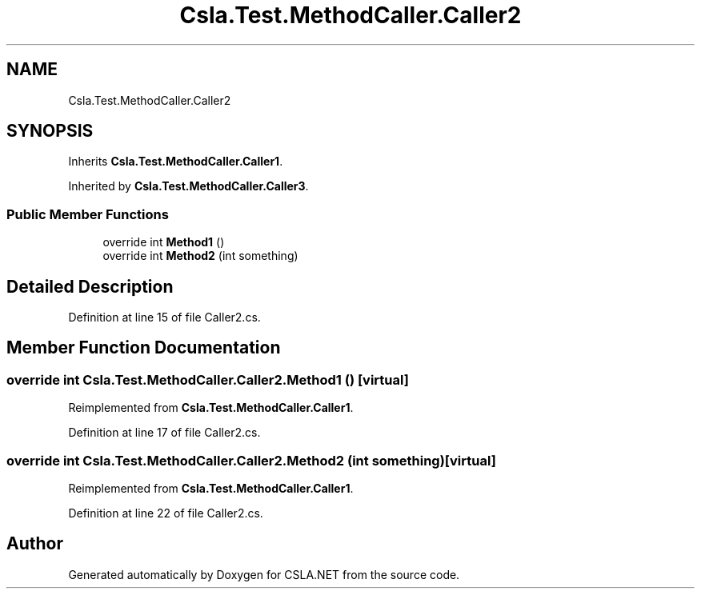 .TH "Csla.Test.MethodCaller.Caller2" 3 "Wed Jul 21 2021" "Version 5.4.2" "CSLA.NET" \" -*- nroff -*-
.ad l
.nh
.SH NAME
Csla.Test.MethodCaller.Caller2
.SH SYNOPSIS
.br
.PP
.PP
Inherits \fBCsla\&.Test\&.MethodCaller\&.Caller1\fP\&.
.PP
Inherited by \fBCsla\&.Test\&.MethodCaller\&.Caller3\fP\&.
.SS "Public Member Functions"

.in +1c
.ti -1c
.RI "override int \fBMethod1\fP ()"
.br
.ti -1c
.RI "override int \fBMethod2\fP (int something)"
.br
.in -1c
.SH "Detailed Description"
.PP 
Definition at line 15 of file Caller2\&.cs\&.
.SH "Member Function Documentation"
.PP 
.SS "override int Csla\&.Test\&.MethodCaller\&.Caller2\&.Method1 ()\fC [virtual]\fP"

.PP
Reimplemented from \fBCsla\&.Test\&.MethodCaller\&.Caller1\fP\&.
.PP
Definition at line 17 of file Caller2\&.cs\&.
.SS "override int Csla\&.Test\&.MethodCaller\&.Caller2\&.Method2 (int something)\fC [virtual]\fP"

.PP
Reimplemented from \fBCsla\&.Test\&.MethodCaller\&.Caller1\fP\&.
.PP
Definition at line 22 of file Caller2\&.cs\&.

.SH "Author"
.PP 
Generated automatically by Doxygen for CSLA\&.NET from the source code\&.

